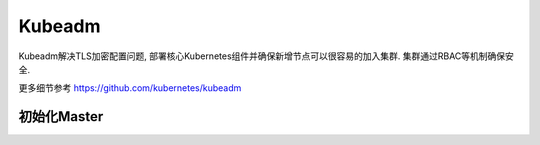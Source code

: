 Kubeadm
=======

Kubeadm解决TLS加密配置问题,
部署核心Kubernetes组件并确保新增节点可以很容易的加入集群.
集群通过RBAC等机制确保安全.

更多细节参考 https://github.com/kubernetes/kubeadm

初始化Master
------------
